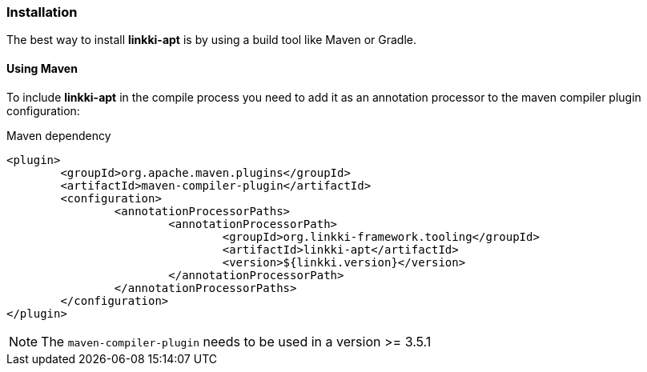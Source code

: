 :jbake-title: Installation
:jbake-type: section
:jbake-status: published

=== Installation

The best way to install *linkki-apt* is by using a build tool like Maven or Gradle.

==== Using Maven

To include *linkki-apt* in the compile process you need to add it as an annotation processor to the maven compiler plugin configuration:

.Maven dependency
[source, xml]
----
<plugin>
	<groupId>org.apache.maven.plugins</groupId>
	<artifactId>maven-compiler-plugin</artifactId>
	<configuration>
		<annotationProcessorPaths>
			<annotationProcessorPath>
				<groupId>org.linkki-framework.tooling</groupId>
				<artifactId>linkki-apt</artifactId>
				<version>${linkki.version}</version>
			</annotationProcessorPath>
		</annotationProcessorPaths>
	</configuration>
</plugin>
----

NOTE: The `maven-compiler-plugin` needs to be used in a version >= 3.5.1

